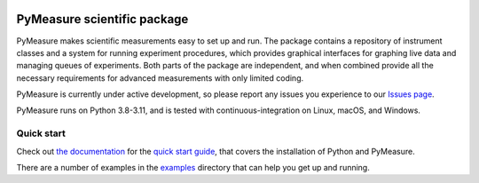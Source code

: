 .. image:: https://raw.githubusercontent.com/pymeasure/pymeasure/master/docs/images/PyMeasure.png
    :alt: PyMeasure Scientific package

PyMeasure scientific package
############################

PyMeasure makes scientific measurements easy to set up and run. The package contains a repository of instrument classes and a system for running experiment procedures, which provides graphical interfaces for graphing live data and managing queues of experiments. Both parts of the package are independent, and when combined provide all the necessary requirements for advanced measurements with only limited coding.

PyMeasure is currently under active development, so please report any issues you experience to our `Issues page`_.

.. _Issues page: https://github.com/pymeasure/pymeasure/issues

PyMeasure runs on Python 3.8-3.11, and is tested with continuous-integration on Linux, macOS, and Windows.

.. image:: https://github.com/pymeasure/pymeasure/actions/workflows/pymeasure_CI.yml/badge.svg
    :target: https://github.com/pymeasure/pymeasure/actions/workflows/pymeasure_CI.yml

.. image:: http://readthedocs.org/projects/pymeasure/badge/?version=latest
    :target: http://pymeasure.readthedocs.io/en/latest/?badge=latest
    :alt: Documentation Status

.. image:: https://zenodo.org/badge/DOI/10.5281/zenodo.595633.svg
   :target: https://doi.org/10.5281/zenodo.595633

.. image:: https://anaconda.org/conda-forge/pymeasure/badges/version.svg
   :target: https://anaconda.org/conda-forge/pymeasure

.. image:: https://anaconda.org/conda-forge/pymeasure/badges/downloads.svg
   :target: https://anaconda.org/conda-forge/pymeasure

.. image:: https://codecov.io/gh/pymeasure/pymeasure/graph/badge.svg
   :target: https://codecov.io/gh/pymeasure/pymeasure


Quick start
===========

Check out `the documentation`_ for the `quick start guide`_, that covers the installation of Python and PyMeasure.

There are a number of examples in the `examples`_ directory that can help you get up and running.

.. _the documentation: http://pymeasure.readthedocs.org/en/latest/
.. _quick start guide: http://pymeasure.readthedocs.io/en/latest/quick_start.html
.. _examples: https://github.com/pymeasure/pymeasure/tree/master/examples

